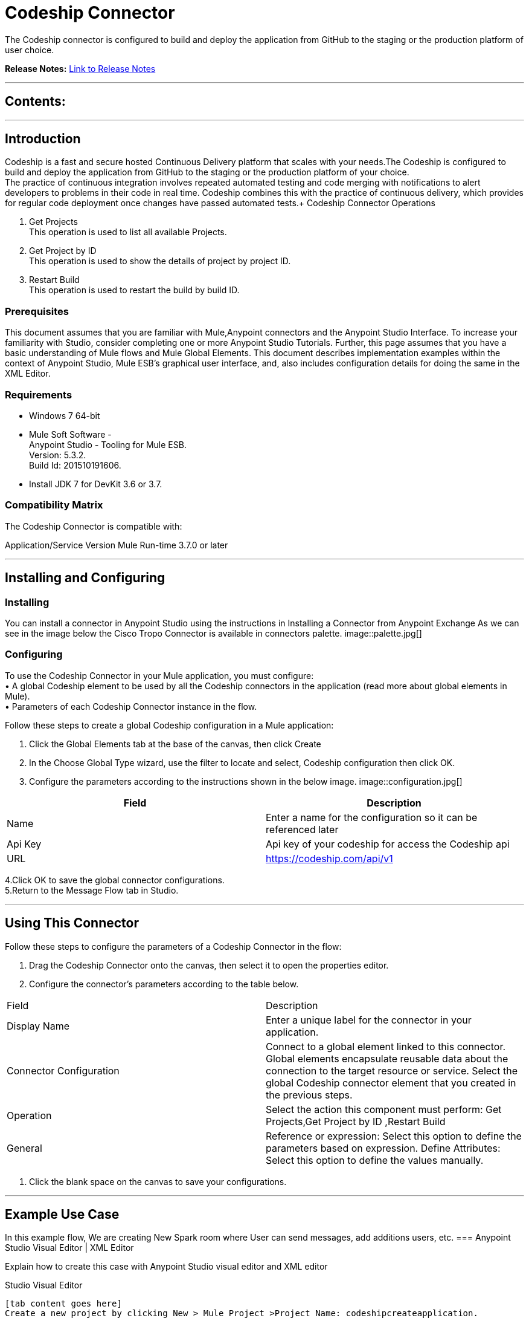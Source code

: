 
= Codeship Connector
:keywords: Codeship 

The Codeship connector is configured to build and deploy the application from GitHub to the staging or the production platform of user choice.

*Release Notes:* link:/release-notes.adoc[Link to Release Notes]

////
Note: existing MuleSoft documentation should be copied from right-hand column of link:https://github.com/mulesoft/mulesoft-docs/blob/master/links.csv. Links should always follow "link:"
////

---

== Contents:

:toc:
---

== Introduction

Codeship is a fast and secure hosted Continuous Delivery platform that scales with your needs.The Codeship is configured to build and deploy the application from GitHub to the staging or the production platform of your choice. +
The practice of continuous integration involves repeated automated testing and code merging with notifications to alert developers to problems in their code in real time. Codeship combines this with the practice of continuous delivery, which provides for regular code deployment once changes have passed automated tests.+
Codeship Connector Operations +

1. Get Projects +
This operation is used to list all available Projects. +
2. Get Project by ID +
This operation is used to show the details of project by project ID.  +
3. Restart Build +
This operation is used to restart the build by build ID. +

=== Prerequisites

This document assumes that you are familiar with Mule,Anypoint connectors and the Anypoint Studio Interface. To increase your familiarity with Studio, consider completing one or more Anypoint Studio Tutorials. Further, this page assumes that you have a basic understanding of Mule flows and Mule Global Elements.
This document describes implementation examples within the context of Anypoint Studio, Mule ESB’s graphical user interface, and, also includes configuration details for doing the same in the XML Editor.

=== Requirements

•	Windows 7 64-bit +
•	Mule Soft Software - +
          Anypoint Studio - Tooling for Mule ESB. +
          Version: 5.3.2. +
          Build Id: 201510191606. +

•	Install JDK 7 for DevKit 3.6 or 3.7. +


=== Compatibility Matrix
The Codeship Connector is compatible with:

Application/Service	     Version
Mule Run-time	3.7.0 or later



---

== Installing and Configuring

=== Installing

You can install a connector in Anypoint Studio using the instructions in Installing a Connector from Anypoint Exchange
As we can see in the image below the Cisco Tropo Connector is available in connectors palette.
image::palette.jpg[]

=== Configuring
To use the Codeship Connector in your Mule application, you must configure: +
•	A global Codeship element to be used by all the Codeship connectors in the application (read more about global elements in Mule). +
•	Parameters of each Codeship Connector instance in the flow.

Follow these steps to create a global Codeship configuration in a Mule application:
    
1.	 Click the Global Elements tab at the base of the canvas, then click Create
2.	 In the Choose Global Type wizard, use the filter to locate and select,
      Codeship configuration then click OK.
3.	Configure the parameters according to the instructions shown in the below image.
image::configuration.jpg[]
|===
|Field	|Description

|Name	|Enter a name for the configuration so it can be referenced later 

|Api Key    	|Api key of your codeship  for  access the Codeship api


|URL		|https://codeship.com/api/v1
|===


4.Click OK to save the global connector configurations. +
5.Return to the Message Flow tab in Studio. +

---



== Using This Connector

Follow these steps to configure the parameters of a Codeship Connector in the flow:   

1.	Drag the Codeship Connector onto the canvas, then select it to open the properties editor. +
2.	Configure the connector’s parameters according to the table below. +
|===
|Field	|Description
|Display Name	|Enter a unique label for the connector in your application.
|Connector Configuration	|Connect to a global element linked to this connector. Global elements encapsulate reusable data about the connection to the target resource or service. Select the global Codeship connector element that you created in the previous steps.
|Operation	|Select the action this component must perform:
 Get Projects,Get Project by ID ,Restart Build 
|General	|Reference or expression: Select this option to define the parameters based on expression.
Define Attributes: Select this option to define the values manually.
|===

3.	Click the blank space on the canvas to save your configurations. +
  




---

== Example Use Case
In this example flow, We are creating New Spark room where User can send messages, add additions users, etc.
===  Anypoint Studio Visual Editor | XML Editor

Explain how to create this case with  Anypoint Studio  visual editor and XML editor +


[tab,title="Studio Visual Editor"]
....
[tab content goes here]
Create a new project by clicking New > Mule Project >Project Name: codeshipcreateapplication.
1. Drag an HTTP connector into codeshipcreateapplication flow. Open the connector’s properties editor.
2. Click on the + icon shown in the image below.
image::httpProperties.jpg[]
3. The Global Element Properties window of HTTP Listener Configuration opens. Enter 8081 for Port as shown below and click on 'Ok'.
image::httpGlobalProperties.jpg[]
4. The new flow is now reachable through the path http://localhost:8081 from the local system.
5. Drag Codeship connector into codeshipcreateapplication flow.
6. Configure the Codeship connector according to the table below.

|===
|Field	|Description
|Display Name	|Codeship.
|Connector Configuration	|select the global configuration created earlier.
|Operation	|get list of projects
 |General	|Select Define Attributes:
|			|Api_key|Api key of codeship connector
|===

7. Drag a Object to Json transformer to the flow.
8. Save it.


[tab,title="XML Editor"]
....
1. Add a Codeship:config global element to your project, then configure its attributes according to the table below (see code below for a complete sample).+
 <codeship:config name="Codeship__Configuration" apiKey="83dc0b40057501344cdb52d3a6e8b2fb" doc:name="Codeship: Configuration"/>

|===
|Attribute|Value
|name|Codeship__Configuration
|Api_key|<Api Key>
|===
2. Add a http:listener-config global element to you project +

3. Create a Mule flow with an HTTP endpoint, configuring the endpoint according to the table below (see code below for a complete sample). +
    <http:listener-config name="HTTP_Listener_Configuration" host="0.0.0.0" port="8081" doc:name="HTTP Listener Configuration"/>
	
|===
|Attribute|Value
|name|HTTP_Listener_Configuration
|host|0.0.0.0
|port|8081
|===

4. Add a CodeshipConnector to your muleflow after the http endpoint according to the table below +
		<codeship:get-list-of-projects config-ref="Codeship__Configuration" api_key="83dc0b40057501344cdb52d3a6e8b2fb" doc:name="Codeship"/>
|===
|Attribute|Value
|config-ref|Codeship__Configuration
|operation|get-list-of-projects
|===

5. Add a Object to Json transformer to your muleflow after the CodeshipConnector
 <json:object-to-json-transformer doc:name="Object to JSON"/>
....


=== Code Example

<?xml version="1.0" encoding="UTF-8"?>

<mule xmlns:codeship="http://www.mulesoft.org/schema/mule/codeship" xmlns:http="http://www.mulesoft.org/schema/mule/http" xmlns:json="http://www.mulesoft.org/schema/mule/json" xmlns="http://www.mulesoft.org/schema/mule/core" xmlns:doc="http://www.mulesoft.org/schema/mule/documentation"
	xmlns:spring="http://www.springframework.org/schema/beans" 
	xmlns:xsi="http://www.w3.org/2001/XMLSchema-instance"
	xsi:schemaLocation="http://www.springframework.org/schema/beans http://www.springframework.org/schema/beans/spring-beans-current.xsd
http://www.mulesoft.org/schema/mule/core http://www.mulesoft.org/schema/mule/core/current/mule.xsd
http://www.mulesoft.org/schema/mule/json http://www.mulesoft.org/schema/mule/json/current/mule-json.xsd
http://www.mulesoft.org/schema/mule/codeship http://www.mulesoft.org/schema/mule/codeship/current/mule-codeship.xsd
http://www.mulesoft.org/schema/mule/http http://www.mulesoft.org/schema/mule/http/current/mule-http.xsd">
    <http:listener-config name="HTTP_Listener_Configuration" host="0.0.0.0" port="9090" doc:name="HTTP Listener Configuration"/>
    <codeship:config name="Codeship__Configuration" apiKey="83dc0b40057501344cdb52d3a6e8b2fb" doc:name="Codeship: Configuration"/>
    <flow name="codeship-testFlow">
        <http:listener config-ref="HTTP_Listener_Configuration" path="/" doc:name="HTTP"/>
        <codeship:get-list-of-projects config-ref="Codeship__Configuration" api_key="83dc0b40057501344cdb52d3a6e8b2fb" doc:name="Codeship"/>
        <json:object-to-json-transformer doc:name="Object to JSON"/>
        <logger level="INFO" doc:name="Logger"/>
    </flow>
</mule>



---

=== See Also

* Access the link:/release_notes.adoc

